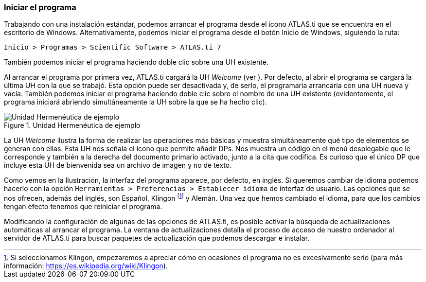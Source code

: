 [[iniciar-el-programa]]
=== Iniciar el programa

Trabajando con una instalación estándar, podemos arrancar el programa desde el icono ATLAS.ti que se encuentra en el escritorio de Windows. Alternativamente, podemos iniciar el programa desde el botón Inicio de Windows, siguiendo la ruta:

`Inicio > Programas > Scientific Software > ATLAS.ti 7`

También podemos iniciar el programa haciendo doble clic sobre una UH existente.

Al arrancar el programa por primera vez, ATLAS.ti cargará la UH _Welcome_ (ver ). Por defecto, al abrir el programa se cargará la última UH con la que se trabajó. Esta opción puede ser desactivada y, de serlo,
el programaría arrancaría con una UH nueva y vacía. También podemos iniciar el programa haciendo doble clic sobre el nombre de una UH existente (evidentemente, el programa iniciará abriendo simultáneamente
la UH sobre la que se ha hecho clic).

.Unidad Hermenéutica de ejemplo
image::images/image-006.png[Unidad Hermenéutica de ejemplo]

La UH _Welcome_ ilustra la forma de realizar las operaciones más básicas y muestra simultáneamente qué tipo de elementos se generan con ellas. Esta UH nos señala el icono que permite añadir DPs. Nos muestra un código en el menú desplegable que le corresponde y también a la derecha del documento primario activado, junto a la cita que codifica. Es curioso que el único DP que incluye esta UH de bienvenida sea un archivo de imagen y no de texto.

Como vemos en la Ilustración, la interfaz del programa aparece, por defecto, en inglés. Si queremos cambiar de idioma podemos hacerlo con la opción `Herramientas > Preferencias > Establecer idioma` de interfaz de usuario. Las opciones que se nos ofrecen, además del inglés, son Español, Klingon footnote:[Si seleccionamos Klingon, empezaremos a apreciar cómo en ocasiones el programa no es excesivamente serio (para más información: https://es.wikipedia.org/wiki/Klingon).] y Alemán. Una
vez que hemos cambiado el idioma, para que los cambios tengan efecto tenemos que reiniciar el programa.

Modificando la configuración de algunas de las opciones de ATLAS.ti, es posible activar la búsqueda de actualizaciones automáticas al arrancar el programa. La ventana de actualizaciones detalla el proceso de acceso de nuestro ordenador al servidor de ATLAS.ti para buscar paquetes de actualización que podemos descargar e instalar.
